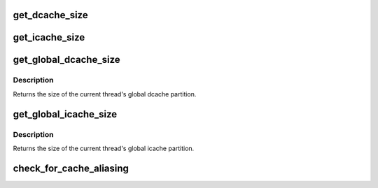 .. -*- coding: utf-8; mode: rst -*-
.. src-file: arch/metag/include/asm/cachepart.h

.. _`get_dcache_size`:

get_dcache_size
===============

.. c:function:: unsigned int get_dcache_size( void)

    Get size of data cache.

    :param  void:
        no arguments

.. _`get_icache_size`:

get_icache_size
===============

.. c:function:: unsigned int get_icache_size( void)

    Get size of code cache.

    :param  void:
        no arguments

.. _`get_global_dcache_size`:

get_global_dcache_size
======================

.. c:function:: unsigned int get_global_dcache_size( void)

    Get the thread's global dcache.

    :param  void:
        no arguments

.. _`get_global_dcache_size.description`:

Description
-----------

Returns the size of the current thread's global dcache partition.

.. _`get_global_icache_size`:

get_global_icache_size
======================

.. c:function:: unsigned int get_global_icache_size( void)

    Get the thread's global icache.

    :param  void:
        no arguments

.. _`get_global_icache_size.description`:

Description
-----------

Returns the size of the current thread's global icache partition.

.. _`check_for_cache_aliasing`:

check_for_cache_aliasing
========================

.. c:function:: void check_for_cache_aliasing(int thread_id)

    Ensure that the bootloader has configured the dache and icache properly to avoid aliasing

    :param int thread_id:
        Hardware thread ID

.. This file was automatic generated / don't edit.

